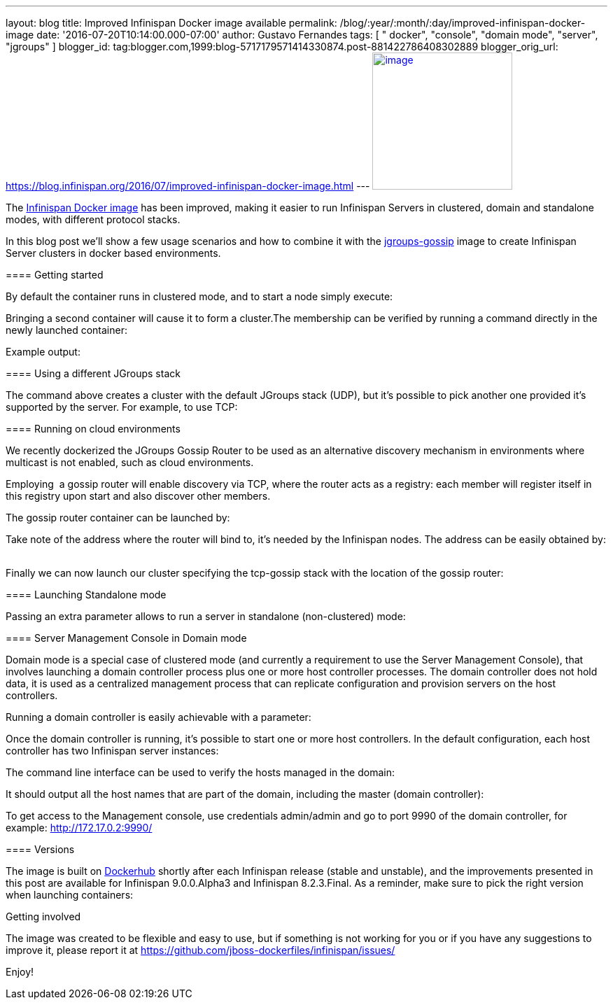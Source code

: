 ---
layout: blog
title: Improved Infinispan Docker image available
permalink: /blog/:year/:month/:day/improved-infinispan-docker-image
date: '2016-07-20T10:14:00.000-07:00'
author: Gustavo Fernandes
tags: [ " docker", "console", "domain mode", "server", "jgroups" ]
blogger_id: tag:blogger.com,1999:blog-5717179571414330874.post-881422786408302889
blogger_orig_url: https://blog.infinispan.org/2016/07/improved-infinispan-docker-image.html
---
https://www.docker.com/sites/default/files/Engine.png[image:https://www.docker.com/sites/default/files/Engine.png[image,width=200,height=196]]




The https://hub.docker.com/r/jboss/infinispan-server/[Infinispan Docker
image] has been improved, making it easier to run Infinispan Servers in
clustered, domain and standalone modes, with different protocol
stacks.

In this blog post we'll show a few usage scenarios and how to combine it
with the https://hub.docker.com/r/jboss/jgroups-gossip/[jgroups-gossip]
image to create Infinispan Server clusters in docker based
environments.

==== 

===== 

==== Getting started

===== 

By default the container runs in clustered mode, and to start a node
simply execute:



Bringing a second container will cause it to form a cluster.The
membership can be verified by running a command directly in the newly
launched container:




Example output:




===== 

==== Using a different JGroups stack

===== 

The command above creates a cluster with the default JGroups stack
(UDP), but it's possible to pick another one provided it's supported by
the server. For example, to use TCP:




==== Running on cloud environments


We recently dockerized the JGroups Gossip Router to be used as an
alternative discovery mechanism in environments where multicast is not
enabled, such as cloud environments.

Employing  a gossip router will enable discovery via TCP, where the
router acts as a registry: each member will register itself in this
registry upon start and also discover other members.

The gossip router container can be launched by: 
   


Take note of the address where the router will bind to, it's needed by
the Infinispan nodes. The address can be easily obtained by:
   


Finally we can now launch our cluster specifying the tcp-gossip stack
with the location of the gossip router:




==== Launching Standalone mode


Passing an extra parameter allows to run a server in standalone
(non-clustered) mode:




===== 

==== Server Management Console in Domain mode

===== 

Domain mode is a special case of clustered mode (and currently a
requirement to use the Server Management Console), that involves
launching a domain controller process plus one or more host controller
processes. The domain controller does not hold data, it is used as a
centralized management process that can replicate configuration and
provision servers on the host controllers.

Running a domain controller is easily achievable with a parameter:


Once the domain controller is running, it's possible to start one or
more host controllers. In the default configuration, each host
controller has two Infinispan server instances:



The command line interface can be used to verify the hosts managed in
the domain:


It should output all the host names that are part of the domain,
including the master (domain controller):



To get access to the Management console, use credentials admin/admin and
go to port 9990 of the domain controller, for example:
http://172.17.0.2:9990/[http://172.17.0.2:9990/]



==== Versions


The image is built on
https://hub.docker.com/r/jboss/infinispan-server/[Dockerhub] shortly
after each Infinispan release (stable and unstable), and the
improvements presented in this post are available for Infinispan
9.0.0.Alpha3 and Infinispan 8.2.3.Final. As a reminder, make sure to
pick the right version when launching containers:




Getting involved


The image was created to be flexible and easy to use, but if something
is not working for you or if you have any suggestions to improve it,
please report it at
https://github.com/jboss-dockerfiles/infinispan/issues/

Enjoy!

